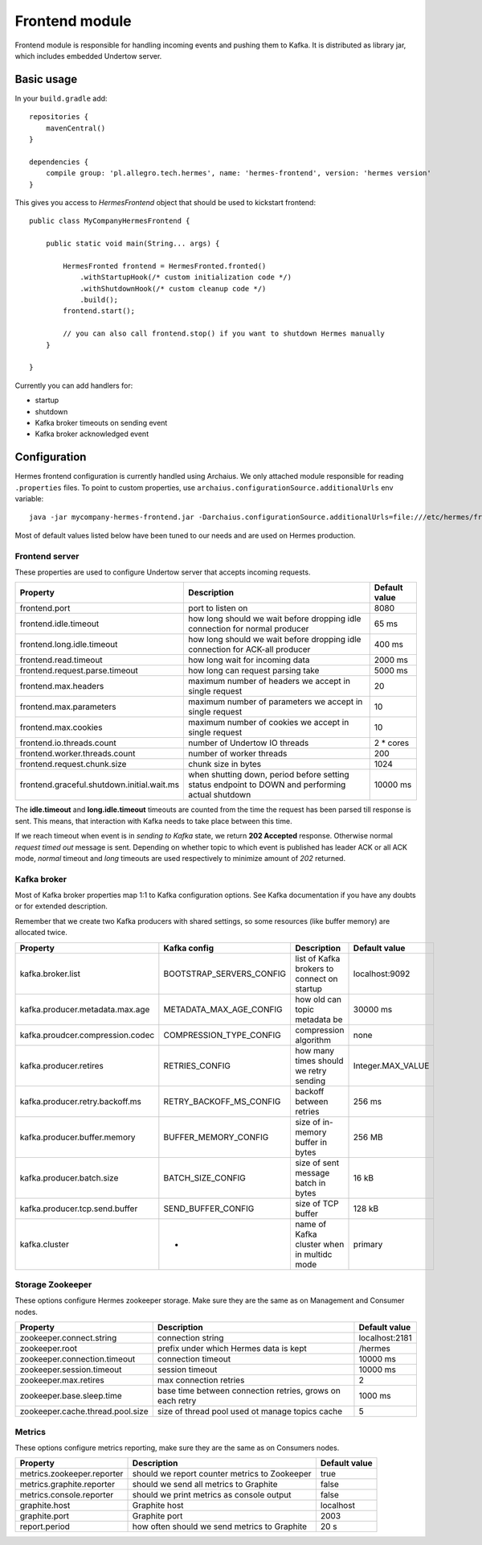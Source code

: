 Frontend module
===============

Frontend module is responsible for handling incoming events and pushing them to Kafka. It is distributed as library
jar, which includes embedded Undertow server.

Basic usage
-----------

In your ``build.gradle`` add::

    repositories {
        mavenCentral()
    }

    dependencies {
        compile group: 'pl.allegro.tech.hermes', name: 'hermes-frontend', version: 'hermes version'
    }

This gives you access to `HermesFrontend` object that should be used to kickstart frontend::

    public class MyCompanyHermesFrontend {

        public static void main(String... args) {

            HermesFronted frontend = HermesFronted.fronted()
                .withStartupHook(/* custom initialization code */)
                .withShutdownHook(/* custom cleanup code */)
                .build();
            frontend.start();

            // you can also call frontend.stop() if you want to shutdown Hermes manually
        }

    }

Currently you can add handlers for:

* startup
* shutdown
* Kafka broker timeouts on sending event
* Kafka broker acknowledged event

Configuration
-------------

Hermes frontend configuration is currently handled using Archaius. We only attached module responsible for reading
``.properties`` files. To point to custom properties, use ``archaius.configurationSource.additionalUrls`` env variable::

    java -jar mycompany-hermes-frontend.jar -Darchaius.configurationSource.additionalUrls=file:///etc/hermes/frontend.properties

Most of default values listed below have been tuned to our needs and are used on Hermes production.

Frontend server
^^^^^^^^^^^^^^^

These properties are used to configure Undertow server that accepts incoming requests.

========================================== ================================================================================================ ==============
Property                                   Description                                                                                      Default value
========================================== ================================================================================================ ==============
frontend.port                              port to listen on                                                                                8080
frontend.idle.timeout                      how long should we wait before dropping idle connection for normal producer                      65 ms
frontend.long.idle.timeout                 how long should we wait before dropping idle connection for ACK-all producer                     400 ms
frontend.read.timeout                      how long wait for incoming data                                                                  2000 ms
frontend.request.parse.timeout             how long can request parsing take                                                                5000 ms
frontend.max.headers                       maximum number of headers we accept in single request                                            20
frontend.max.parameters                    maximum number of parameters we accept in single request                                         10
frontend.max.cookies                       maximum number of cookies we accept in single request                                            10
frontend.io.threads.count                  number of Undertow IO threads                                                                    2 * cores
frontend.worker.threads.count              number of worker threads                                                                         200
frontend.request.chunk.size                chunk size in bytes                                                                              1024
frontend.graceful.shutdown.initial.wait.ms when shutting down, period before setting status endpoint to DOWN and performing actual shutdown 10000 ms
========================================== ================================================================================================ ==============

The **idle.timeout** and **long.idle.timeout** timeouts are counted from the time the request has been parsed till
response is sent. This means, that interaction with Kafka needs to take place between this time.

If we reach timeout when event is in *sending to Kafka* state, we return **202 Accepted** response. Otherwise normal
*request timed out* message is sent. Depending on whether topic to which event is published has leader ACK or all ACK
mode, *normal* timeout and *long* timeouts are used respectively to minimize amount of *202* returned.

Kafka broker
^^^^^^^^^^^^

Most of Kafka broker properties map 1:1 to Kafka configuration options. See Kafka documentation if you have any
doubts or for extended description.

Remember that we create two Kafka producers with shared settings, so some resources (like buffer memory) are allocated
twice.

================================== ======================== =========================================== =================
Property                           Kafka config             Description                                 Default value
================================== ======================== =========================================== =================
kafka.broker.list                  BOOTSTRAP_SERVERS_CONFIG list of Kafka brokers to connect on startup localhost:9092
kafka.producer.metadata.max.age    METADATA_MAX_AGE_CONFIG  how old can topic metadata be               30000 ms
kafka.proudcer.compression.codec   COMPRESSION_TYPE_CONFIG  compression algorithm                       none
kafka.producer.retires             RETRIES_CONFIG           how many times should we retry sending      Integer.MAX_VALUE
kafka.producer.retry.backoff.ms    RETRY_BACKOFF_MS_CONFIG  backoff between retries                     256 ms
kafka.producer.buffer.memory       BUFFER_MEMORY_CONFIG     size of in-memory buffer in bytes           256 MB
kafka.producer.batch.size          BATCH_SIZE_CONFIG        size of sent message batch in bytes         16 kB
kafka.producer.tcp.send.buffer     SEND_BUFFER_CONFIG       size of TCP buffer                          128 kB
kafka.cluster                      -                        name of Kafka cluster when in multidc mode  primary
================================== ======================== =========================================== =================

Storage Zookeeper
^^^^^^^^^^^^^^^^^

These options configure Hermes zookeeper storage. Make sure they are the same as on Management and Consumer nodes.

================================ ========================================================== ==============
Property                         Description                                                Default value
================================ ========================================================== ==============
zookeeper.connect.string         connection string                                          localhost:2181
zookeeper.root                   prefix under which Hermes data is kept                     /hermes
zookeeper.connection.timeout     connection timeout                                         10000 ms
zookeeper.session.timeout        session timeout                                            10000 ms
zookeeper.max.retires            max connection retries                                     2
zookeeper.base.sleep.time        base time between connection retries, grows on each retry  1000 ms
zookeeper.cache.thread.pool.size size of thread pool used ot manage topics cache            5
================================ ========================================================== ==============

Metrics
^^^^^^^

These options configure metrics reporting, make sure they are the same as on Consumers nodes.

================================ ============================================= ==============
Property                         Description                                   Default value
================================ ============================================= ==============
metrics.zookeeper.reporter       should we report counter metrics to Zookeeper true
metrics.graphite.reporter        should we send all metrics to Graphite        false
metrics.console.reporter         should we print metrics as console output     false
graphite.host                    Graphite host                                 localhost
graphite.port                    Graphite port                                 2003
report.period                    how often should we send metrics to Graphite  20 s
================================ ============================================= ==============
